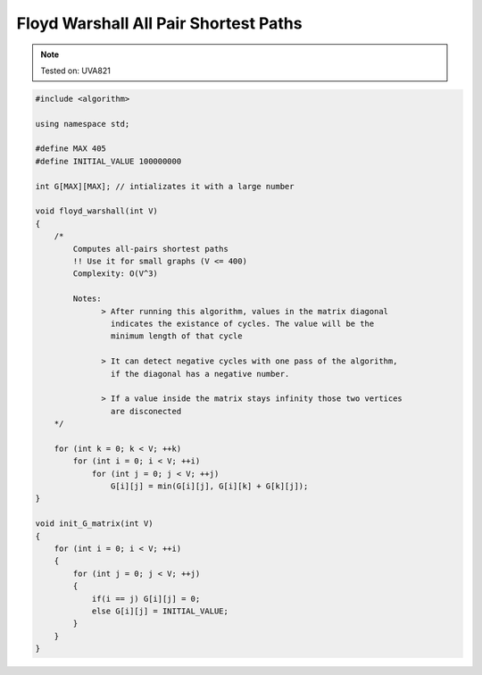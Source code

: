Floyd Warshall All Pair Shortest Paths
======================================

.. note::

    Tested on: UVA821

.. code-block:: cpp

    #include <algorithm>

    using namespace std;

    #define MAX 405
    #define INITIAL_VALUE 100000000

    int G[MAX][MAX]; // intializates it with a large number

    void floyd_warshall(int V)
    {
        /*
            Computes all-pairs shortest paths
            !! Use it for small graphs (V <= 400)
            Complexity: O(V^3)

            Notes:
                  > After running this algorithm, values in the matrix diagonal
                    indicates the existance of cycles. The value will be the
                    minimum length of that cycle

                  > It can detect negative cycles with one pass of the algorithm,
                    if the diagonal has a negative number.

                  > If a value inside the matrix stays infinity those two vertices
                    are disconected
        */

        for (int k = 0; k < V; ++k)
            for (int i = 0; i < V; ++i)
                for (int j = 0; j < V; ++j)
                    G[i][j] = min(G[i][j], G[i][k] + G[k][j]);
    }

    void init_G_matrix(int V)
    {
        for (int i = 0; i < V; ++i)
        {
            for (int j = 0; j < V; ++j)
            {
                if(i == j) G[i][j] = 0;
                else G[i][j] = INITIAL_VALUE;
            }
        }
    }
